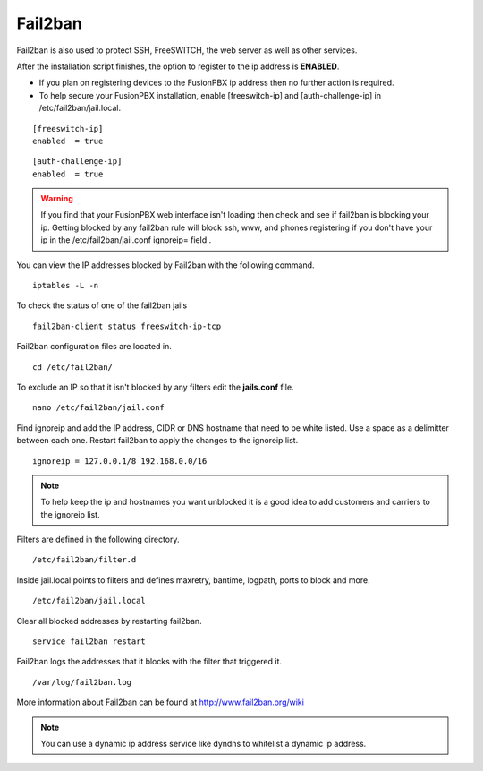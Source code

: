 #############
Fail2ban
#############


Fail2ban is also used to protect SSH, FreeSWITCH, the web server as well as other services.

After the installation script finishes, the option to register to the ip address is **ENABLED**.

* If you plan on registering devices to the FusionPBX ip address then no further action is required. 

* To help secure your FusionPBX installation, enable [freeswitch-ip] and [auth-challenge-ip] in /etc/fail2ban/jail.local.

::

 [freeswitch-ip]
 enabled  = true

::

 [auth-challenge-ip]
 enabled  = true 

.. warning::

         If you find that your FusionPBX web interface isn't loading then check and see if fail2ban is blocking your ip.  Getting blocked by any fail2ban rule will block ssh, www, and phones registering if you don't have your ip in the /etc/fail2ban/jail.conf ignoreip= field .

You can view the IP addresses blocked by Fail2ban with the following command.


::
 
 iptables -L -n
 

To check the status of one of the fail2ban jails

::

 fail2ban-client status freeswitch-ip-tcp


Fail2ban configuration files are located in.

::

 cd /etc/fail2ban/


To exclude an IP so that it isn't blocked by any filters edit the **jails.conf** file.


::

 nano /etc/fail2ban/jail.conf


Find ignoreip and add the IP address, CIDR or DNS hostname that need to be white listed. Use a space as a delimitter between each one. Restart fail2ban to apply the changes to the ignoreip list.

::

 ignoreip = 127.0.0.1/8 192.168.0.0/16


.. note::
       To help keep the ip and hostnames you want unblocked it is a good idea to add customers and carriers to the ignoreip list.



Filters are defined in the following directory.

::

 /etc/fail2ban/filter.d


Inside jail.local points to filters and defines maxretry, bantime, logpath, ports to block and more.

::

 /etc/fail2ban/jail.local


Clear all blocked addresses by restarting fail2ban.

::

  service fail2ban restart


Fail2ban logs the addresses that it blocks with the filter that triggered it.

::

  /var/log/fail2ban.log


More information about Fail2ban can be found at http://www.fail2ban.org/wiki


.. Note::

    You can use a dynamic ip address service like dyndns to whitelist a dynamic ip address.


